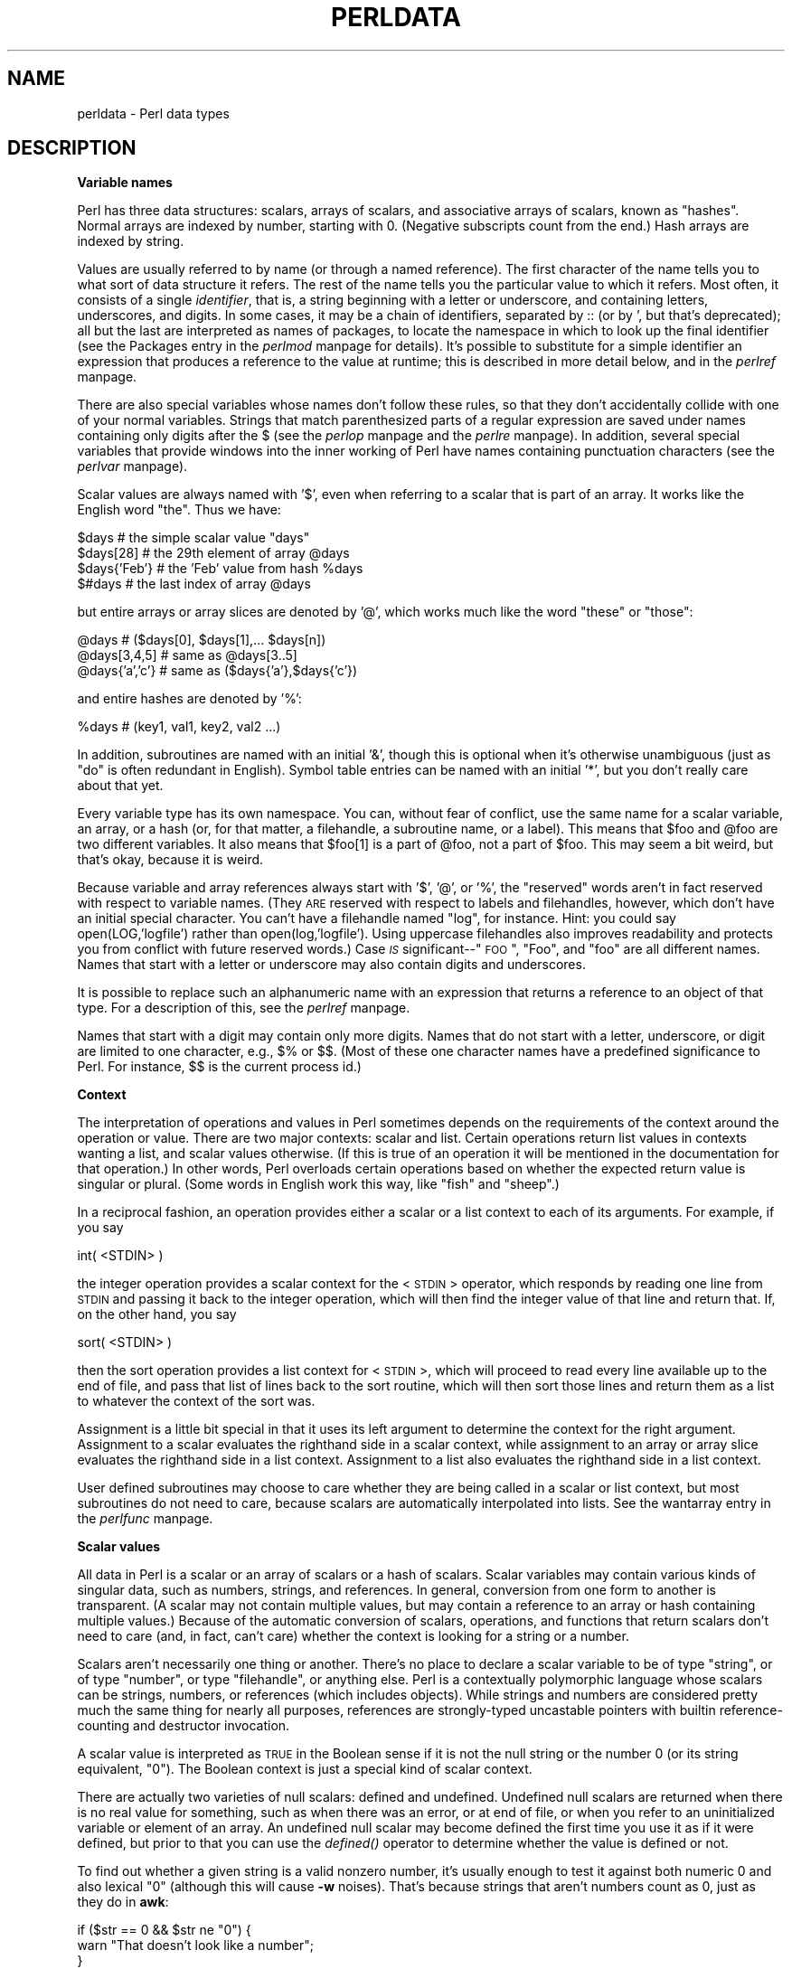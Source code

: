 .rn '' }`
''' $RCSfile$$Revision$$Date$
'''
''' $Log$
'''
.de Sh
.br
.if t .Sp
.ne 5
.PP
\fB\\$1\fR
.PP
..
.de Sp
.if t .sp .5v
.if n .sp
..
.de Ip
.br
.ie \\n(.$>=3 .ne \\$3
.el .ne 3
.IP "\\$1" \\$2
..
.de Vb
.ft CW
.nf
.ne \\$1
..
.de Ve
.ft R

.fi
..
'''
'''
'''     Set up \*(-- to give an unbreakable dash;
'''     string Tr holds user defined translation string.
'''     Bell System Logo is used as a dummy character.
'''
.tr \(*W-|\(bv\*(Tr
.ie n \{\
.ds -- \(*W-
.ds PI pi
.if (\n(.H=4u)&(1m=24u) .ds -- \(*W\h'-12u'\(*W\h'-12u'-\" diablo 10 pitch
.if (\n(.H=4u)&(1m=20u) .ds -- \(*W\h'-12u'\(*W\h'-8u'-\" diablo 12 pitch
.ds L" ""
.ds R" ""
'''   \*(M", \*(S", \*(N" and \*(T" are the equivalent of
'''   \*(L" and \*(R", except that they are used on ".xx" lines,
'''   such as .IP and .SH, which do another additional levels of
'''   double-quote interpretation
.ds M" """
.ds S" """
.ds N" """""
.ds T" """""
.ds L' '
.ds R' '
.ds M' '
.ds S' '
.ds N' '
.ds T' '
'br\}
.el\{\
.ds -- \(em\|
.tr \*(Tr
.ds L" ``
.ds R" ''
.ds M" ``
.ds S" ''
.ds N" ``
.ds T" ''
.ds L' `
.ds R' '
.ds M' `
.ds S' '
.ds N' `
.ds T' '
.ds PI \(*p
'br\}
.\"	If the F register is turned on, we'll generate
.\"	index entries out stderr for the following things:
.\"		TH	Title 
.\"		SH	Header
.\"		Sh	Subsection 
.\"		Ip	Item
.\"		X<>	Xref  (embedded
.\"	Of course, you have to process the output yourself
.\"	in some meaninful fashion.
.if \nF \{
.de IX
.tm Index:\\$1\t\\n%\t"\\$2"
..
.nr % 0
.rr F
.\}
.TH PERLDATA 1 "perl 5.005, patch 53" "14/Jun/98" "Perl Programmers Reference Guide"
.UC
.if n .hy 0
.if n .na
.ds C+ C\v'-.1v'\h'-1p'\s-2+\h'-1p'+\s0\v'.1v'\h'-1p'
.de CQ          \" put $1 in typewriter font
.ft CW
'if n "\c
'if t \\&\\$1\c
'if n \\&\\$1\c
'if n \&"
\\&\\$2 \\$3 \\$4 \\$5 \\$6 \\$7
'.ft R
..
.\" @(#)ms.acc 1.5 88/02/08 SMI; from UCB 4.2
.	\" AM - accent mark definitions
.bd B 3
.	\" fudge factors for nroff and troff
.if n \{\
.	ds #H 0
.	ds #V .8m
.	ds #F .3m
.	ds #[ \f1
.	ds #] \fP
.\}
.if t \{\
.	ds #H ((1u-(\\\\n(.fu%2u))*.13m)
.	ds #V .6m
.	ds #F 0
.	ds #[ \&
.	ds #] \&
.\}
.	\" simple accents for nroff and troff
.if n \{\
.	ds ' \&
.	ds ` \&
.	ds ^ \&
.	ds , \&
.	ds ~ ~
.	ds ? ?
.	ds ! !
.	ds /
.	ds q
.\}
.if t \{\
.	ds ' \\k:\h'-(\\n(.wu*8/10-\*(#H)'\'\h"|\\n:u"
.	ds ` \\k:\h'-(\\n(.wu*8/10-\*(#H)'\`\h'|\\n:u'
.	ds ^ \\k:\h'-(\\n(.wu*10/11-\*(#H)'^\h'|\\n:u'
.	ds , \\k:\h'-(\\n(.wu*8/10)',\h'|\\n:u'
.	ds ~ \\k:\h'-(\\n(.wu-\*(#H-.1m)'~\h'|\\n:u'
.	ds ? \s-2c\h'-\w'c'u*7/10'\u\h'\*(#H'\zi\d\s+2\h'\w'c'u*8/10'
.	ds ! \s-2\(or\s+2\h'-\w'\(or'u'\v'-.8m'.\v'.8m'
.	ds / \\k:\h'-(\\n(.wu*8/10-\*(#H)'\z\(sl\h'|\\n:u'
.	ds q o\h'-\w'o'u*8/10'\s-4\v'.4m'\z\(*i\v'-.4m'\s+4\h'\w'o'u*8/10'
.\}
.	\" troff and (daisy-wheel) nroff accents
.ds : \\k:\h'-(\\n(.wu*8/10-\*(#H+.1m+\*(#F)'\v'-\*(#V'\z.\h'.2m+\*(#F'.\h'|\\n:u'\v'\*(#V'
.ds 8 \h'\*(#H'\(*b\h'-\*(#H'
.ds v \\k:\h'-(\\n(.wu*9/10-\*(#H)'\v'-\*(#V'\*(#[\s-4v\s0\v'\*(#V'\h'|\\n:u'\*(#]
.ds _ \\k:\h'-(\\n(.wu*9/10-\*(#H+(\*(#F*2/3))'\v'-.4m'\z\(hy\v'.4m'\h'|\\n:u'
.ds . \\k:\h'-(\\n(.wu*8/10)'\v'\*(#V*4/10'\z.\v'-\*(#V*4/10'\h'|\\n:u'
.ds 3 \*(#[\v'.2m'\s-2\&3\s0\v'-.2m'\*(#]
.ds o \\k:\h'-(\\n(.wu+\w'\(de'u-\*(#H)/2u'\v'-.3n'\*(#[\z\(de\v'.3n'\h'|\\n:u'\*(#]
.ds d- \h'\*(#H'\(pd\h'-\w'~'u'\v'-.25m'\f2\(hy\fP\v'.25m'\h'-\*(#H'
.ds D- D\\k:\h'-\w'D'u'\v'-.11m'\z\(hy\v'.11m'\h'|\\n:u'
.ds th \*(#[\v'.3m'\s+1I\s-1\v'-.3m'\h'-(\w'I'u*2/3)'\s-1o\s+1\*(#]
.ds Th \*(#[\s+2I\s-2\h'-\w'I'u*3/5'\v'-.3m'o\v'.3m'\*(#]
.ds ae a\h'-(\w'a'u*4/10)'e
.ds Ae A\h'-(\w'A'u*4/10)'E
.ds oe o\h'-(\w'o'u*4/10)'e
.ds Oe O\h'-(\w'O'u*4/10)'E
.	\" corrections for vroff
.if v .ds ~ \\k:\h'-(\\n(.wu*9/10-\*(#H)'\s-2\u~\d\s+2\h'|\\n:u'
.if v .ds ^ \\k:\h'-(\\n(.wu*10/11-\*(#H)'\v'-.4m'^\v'.4m'\h'|\\n:u'
.	\" for low resolution devices (crt and lpr)
.if \n(.H>23 .if \n(.V>19 \
\{\
.	ds : e
.	ds 8 ss
.	ds v \h'-1'\o'\(aa\(ga'
.	ds _ \h'-1'^
.	ds . \h'-1'.
.	ds 3 3
.	ds o a
.	ds d- d\h'-1'\(ga
.	ds D- D\h'-1'\(hy
.	ds th \o'bp'
.	ds Th \o'LP'
.	ds ae ae
.	ds Ae AE
.	ds oe oe
.	ds Oe OE
.\}
.rm #[ #] #H #V #F C
.SH "NAME"
perldata \- Perl data types
.SH "DESCRIPTION"
.Sh "Variable names"
Perl has three data structures: scalars, arrays of scalars, and
associative arrays of scalars, known as \*(L"hashes\*(R".  Normal arrays are
indexed by number, starting with 0.  (Negative subscripts count from
the end.)  Hash arrays are indexed by string.
.PP
Values are usually referred to by name (or through a named reference).
The first character of the name tells you to what sort of data
structure it refers.  The rest of the name tells you the particular
value to which it refers.  Most often, it consists of a single
\fIidentifier\fR, that is, a string beginning with a letter or underscore,
and containing letters, underscores, and digits.  In some cases, it
may be a chain of identifiers, separated by \f(CW::\fR (or by \f(CW'\fR, but
that's deprecated); all but the last are interpreted as names of
packages, to locate the namespace in which to look
up the final identifier (see the \f(CWPackages\fR entry in the \fIperlmod\fR manpage for details).
It's possible to substitute for a simple identifier an expression
that produces a reference to the value at runtime; this is
described in more detail below, and in the \fIperlref\fR manpage.
.PP
There are also special variables whose names don't follow these
rules, so that they don't accidentally collide with one of your
normal variables.  Strings that match parenthesized parts of a
regular expression are saved under names containing only digits after
the \f(CW$\fR (see the \fIperlop\fR manpage and the \fIperlre\fR manpage).  In addition, several special
variables that provide windows into the inner working of Perl have names
containing punctuation characters (see the \fIperlvar\fR manpage).
.PP
Scalar values are always named with \*(L'$\*(R', even when referring to a scalar
that is part of an array.  It works like the English word \*(L"the\*(R".  Thus
we have:
.PP
.Vb 4
\&    $days               # the simple scalar value "days"
\&    $days[28]           # the 29th element of array @days
\&    $days{'Feb'}        # the 'Feb' value from hash %days
\&    $#days              # the last index of array @days
.Ve
but entire arrays or array slices are denoted by \*(L'@\*(R', which works much like
the word \*(L"these\*(R" or \*(L"those":
.PP
.Vb 3
\&    @days               # ($days[0], $days[1],... $days[n])
\&    @days[3,4,5]        # same as @days[3..5]
\&    @days{'a','c'}      # same as ($days{'a'},$days{'c'})
.Ve
and entire hashes are denoted by \*(L'%':
.PP
.Vb 1
\&    %days               # (key1, val1, key2, val2 ...)
.Ve
In addition, subroutines are named with an initial \*(L'&\*(R', though this is
optional when it's otherwise unambiguous (just as \*(L"do\*(R" is often
redundant in English).  Symbol table entries can be named with an
initial \*(L'*\*(R', but you don't really care about that yet.
.PP
Every variable type has its own namespace.  You can, without fear of
conflict, use the same name for a scalar variable, an array, or a hash
(or, for that matter, a filehandle, a subroutine name, or a label).
This means that \f(CW$foo\fR and \f(CW@foo\fR are two different variables.  It also
means that \f(CW$foo[1]\fR is a part of \f(CW@foo\fR, not a part of \f(CW$foo\fR.  This may
seem a bit weird, but that's okay, because it is weird.
.PP
Because variable and array references always start with \*(L'$\*(R', \*(L'@\*(R', or \*(L'%\*(R',
the \*(L"reserved\*(R" words aren't in fact reserved with respect to variable
names.  (They \s-1ARE\s0 reserved with respect to labels and filehandles,
however, which don't have an initial special character.  You can't have
a filehandle named \*(L"log\*(R", for instance.  Hint: you could say
\f(CWopen(LOG,'logfile')\fR rather than \f(CWopen(log,'logfile')\fR.  Using uppercase
filehandles also improves readability and protects you from conflict
with future reserved words.)  Case \fI\s-1IS\s0\fR significant\*(--"\s-1FOO\s0\*(R", \*(L"Foo\*(R", and
\*(L"foo\*(R" are all different names.  Names that start with a letter or
underscore may also contain digits and underscores.
.PP
It is possible to replace such an alphanumeric name with an expression
that returns a reference to an object of that type.  For a description
of this, see the \fIperlref\fR manpage.
.PP
Names that start with a digit may contain only more digits.  Names
that do not start with a letter, underscore, or digit are limited to
one character, e.g.,  \f(CW$%\fR or \f(CW$$\fR.  (Most of these one character names
have a predefined significance to Perl.  For instance, \f(CW$$\fR is the
current process id.)
.Sh "Context"
The interpretation of operations and values in Perl sometimes depends
on the requirements of the context around the operation or value.
There are two major contexts: scalar and list.  Certain operations
return list values in contexts wanting a list, and scalar values
otherwise.  (If this is true of an operation it will be mentioned in
the documentation for that operation.)  In other words, Perl overloads
certain operations based on whether the expected return value is
singular or plural.  (Some words in English work this way, like \*(L"fish\*(R"
and \*(L"sheep\*(R".)
.PP
In a reciprocal fashion, an operation provides either a scalar or a
list context to each of its arguments.  For example, if you say
.PP
.Vb 1
\&    int( <STDIN> )
.Ve
the integer operation provides a scalar context for the <\s-1STDIN\s0>
operator, which responds by reading one line from \s-1STDIN\s0 and passing it
back to the integer operation, which will then find the integer value
of that line and return that.  If, on the other hand, you say
.PP
.Vb 1
\&    sort( <STDIN> )
.Ve
then the sort operation provides a list context for <\s-1STDIN\s0>, which
will proceed to read every line available up to the end of file, and
pass that list of lines back to the sort routine, which will then
sort those lines and return them as a list to whatever the context
of the sort was.
.PP
Assignment is a little bit special in that it uses its left argument to
determine the context for the right argument.  Assignment to a scalar
evaluates the righthand side in a scalar context, while assignment to
an array or array slice evaluates the righthand side in a list
context.  Assignment to a list also evaluates the righthand side in a
list context.
.PP
User defined subroutines may choose to care whether they are being
called in a scalar or list context, but most subroutines do not
need to care, because scalars are automatically interpolated into
lists.  See the \f(CWwantarray\fR entry in the \fIperlfunc\fR manpage.
.Sh "Scalar values"
All data in Perl is a scalar or an array of scalars or a hash of scalars.
Scalar variables may contain various kinds of singular data, such as
numbers, strings, and references.  In general, conversion from one form to
another is transparent.  (A scalar may not contain multiple values, but
may contain a reference to an array or hash containing multiple values.)
Because of the automatic conversion of scalars, operations, and functions
that return scalars don't need to care (and, in fact, can't care) whether
the context is looking for a string or a number.
.PP
Scalars aren't necessarily one thing or another.  There's no place to
declare a scalar variable to be of type \*(L"string\*(R", or of type \*(L"number\*(R", or
type \*(L"filehandle\*(R", or anything else.  Perl is a contextually polymorphic
language whose scalars can be strings, numbers, or references (which
includes objects).  While strings and numbers are considered pretty
much the same thing for nearly all purposes, references are strongly-typed
uncastable pointers with builtin reference-counting and destructor
invocation.
.PP
A scalar value is interpreted as \s-1TRUE\s0 in the Boolean sense if it is not
the null string or the number 0 (or its string equivalent, \*(L"0").  The
Boolean context is just a special kind of scalar context.
.PP
There are actually two varieties of null scalars: defined and
undefined.  Undefined null scalars are returned when there is no real
value for something, such as when there was an error, or at end of
file, or when you refer to an uninitialized variable or element of an
array.  An undefined null scalar may become defined the first time you
use it as if it were defined, but prior to that you can use the
\fIdefined()\fR operator to determine whether the value is defined or not.
.PP
To find out whether a given string is a valid nonzero number, it's usually
enough to test it against both numeric 0 and also lexical \*(L"0\*(R" (although
this will cause \fB\-w\fR noises).  That's because strings that aren't
numbers count as 0, just as they do in \fBawk\fR:
.PP
.Vb 3
\&    if ($str == 0 && $str ne "0")  {
\&        warn "That doesn't look like a number";
\&    }
.Ve
That's usually preferable because otherwise you won't treat \s-1IEEE\s0 notations
like \f(CWNaN\fR or \f(CWInfinity\fR properly.  At other times you might prefer to
use the \s-1POSIX::\s0strtod function or a regular expression to check whether
data is numeric.  See the \fIperlre\fR manpage for details on regular expressions.
.PP
.Vb 8
\&    warn "has nondigits"        if     /\eD/;
\&    warn "not a natural number" unless /^\ed+$/;             # rejects -3
\&    warn "not an integer"       unless /^-?\ed+$/;           # rejects +3
\&    warn "not an integer"       unless /^[+-]?\ed+$/;
\&    warn "not a decimal number" unless /^-?\ed+\e.?\ed*$/;     # rejects .2
\&    warn "not a decimal number" unless /^-?(?:\ed+(?:\e.\ed*)?|\e.\ed+)$/;
\&    warn "not a C float"
\&        unless /^([+-]?)(?=\ed|\e.\ed)\ed*(\e.\ed*)?([Ee]([+-]?\ed+))?$/;
.Ve
The length of an array is a scalar value.  You may find the length of
array \f(CW@days\fR by evaluating \f(CW$#days\fR, as in \fBcsh\fR.  (Actually, it's not
the length of the array, it's the subscript of the last element, because
there is (ordinarily) a 0th element.)  Assigning to \f(CW$#days\fR changes the
length of the array.  Shortening an array by this method destroys
intervening values.  Lengthening an array that was previously shortened
\fI\s-1NO\s0 \s-1LONGER\s0\fR recovers the values that were in those elements.  (It used to
in Perl 4, but we had to break this to make sure destructors were
called when expected.)  You can also gain some miniscule measure of efficiency by
pre-extending an array that is going to get big.  (You can also extend
an array by assigning to an element that is off the end of the array.)
You can truncate an array down to nothing by assigning the null list ()
to it.  The following are equivalent:
.PP
.Vb 2
\&    @whatever = ();
\&    $#whatever = -1;
.Ve
If you evaluate a named array in a scalar context, it returns the length of
the array.  (Note that this is not true of lists, which return the
last value, like the C comma operator, nor of built-in functions, which return
whatever they feel like returning.)  The following is always true:
.PP
.Vb 1
\&    scalar(@whatever) == $#whatever - $[ + 1;
.Ve
Version 5 of Perl changed the semantics of \f(CW$[\fR: files that don't set
the value of \f(CW$[\fR no longer need to worry about whether another
file changed its value.  (In other words, use of \f(CW$[\fR is deprecated.)
So in general you can assume that
.PP
.Vb 1
\&    scalar(@whatever) == $#whatever + 1;
.Ve
Some programmers choose to use an explicit conversion so nothing's
left to doubt:
.PP
.Vb 1
\&    $element_count = scalar(@whatever);
.Ve
If you evaluate a hash in a scalar context, it returns a value that is
true if and only if the hash contains any key/value pairs.  (If there
are any key/value pairs, the value returned is a string consisting of
the number of used buckets and the number of allocated buckets, separated
by a slash.  This is pretty much useful only to find out whether Perl's
(compiled in) hashing algorithm is performing poorly on your data set.
For example, you stick 10,000 things in a hash, but evaluating \f(CW%HASH\fR in
scalar context reveals \*(L"1/16\*(R", which means only one out of sixteen buckets
has been touched, and presumably contains all 10,000 of your items.  This
isn't supposed to happen.)
.PP
You can preallocate space for a hash by assigning to the \fIkeys()\fR function.
This rounds up the allocated bucked to the next power of two:
.PP
.Vb 1
\&    keys(%users) = 1000;                # allocate 1024 buckets
.Ve
.Sh "Scalar value constructors"
Numeric literals are specified in any of the customary floating point or
integer formats:
.PP
.Vb 6
\&    12345
\&    12345.67
\&    .23E-10
\&    0xffff              # hex
\&    0377                # octal
\&    4_294_967_296       # underline for legibility
.Ve
String literals are usually delimited by either single or double
quotes.  They work much like shell quotes: double-quoted string
literals are subject to backslash and variable substitution;
single-quoted strings are not (except for \*(L"\f(CW\e'\fR\*(R" and \*(L"\f(CW\e\e\fR").
The usual Unix backslash rules apply for making characters such as
newline, tab, etc., as well as some more exotic forms.  See
the section on \fIQuote and Quotelike Operators\fR in the \fIperlop\fR manpage for a list.
.PP
Octal or hex representations in string literals (e.g. \*(L'0xffff') are not
automatically converted to their integer representation.  The \fIhex()\fR and
\fIoct()\fR functions make these conversions for you.  See the \f(CWhex\fR entry in the \fIperlfunc\fR manpage and
the \f(CWoct\fR entry in the \fIperlfunc\fR manpage for more details.
.PP
You can also embed newlines directly in your strings, i.e., they can end
on a different line than they begin.  This is nice, but if you forget
your trailing quote, the error will not be reported until Perl finds
another line containing the quote character, which may be much further
on in the script.  Variable substitution inside strings is limited to
scalar variables, arrays, and array slices.  (In other words,
names beginning with $ or @, followed by an optional bracketed
expression as a subscript.)  The following code segment prints out \*(L"The
price is $\&100.\*(R"
.PP
.Vb 2
\&    $Price = '$100';    # not interpreted
\&    print "The price is $Price.\en";     # interpreted
.Ve
As in some shells, you can put curly brackets around the name to
delimit it from following alphanumerics.  In fact, an identifier
within such curlies is forced to be a string, as is any single
identifier within a hash subscript.  Our earlier example,
.PP
.Vb 1
\&    $days{'Feb'}
.Ve
can be written as
.PP
.Vb 1
\&    $days{Feb}
.Ve
and the quotes will be assumed automatically.  But anything more complicated
in the subscript will be interpreted as an expression.
.PP
Note that a
single-quoted string must be separated from a preceding word by a
space, because single quote is a valid (though deprecated) character in
a variable name (see the \f(CWPackages\fR entry in the \fIperlmod\fR manpage).
.PP
Three special literals are _\|_FILE_\|_, _\|_LINE_\|_, and _\|_PACKAGE_\|_, which
represent the current filename, line number, and package name at that
point in your program.  They may be used only as separate tokens; they
will not be interpolated into strings.  If there is no current package
(due to an empty \f(CWpackage;\fR directive), _\|_PACKAGE_\|_ is the undefined value.
.PP
The tokens _\|_END_\|_ and _\|_DATA_\|_ may be used to indicate the logical end
of the script before the actual end of file.  Any following text is
ignored, but may be read via a \s-1DATA\s0 filehandle: main::\s-1DATA\s0 for _\|_END_\|_,
or \s-1PACKNAME::DATA\s0 (where \s-1PACKNAME\s0 is the current package) for _\|_DATA_\|_.
The two control characters ^D and ^Z are synonyms for _\|_END_\|_ (or
_\|_DATA_\|_ in a module).  See the \fISelfLoader\fR manpage for more description of
_\|_DATA_\|_, and an example of its use.  Note that you cannot read from the
\s-1DATA\s0 filehandle in a \s-1BEGIN\s0 block: the \s-1BEGIN\s0 block is executed as soon as
it is seen (during compilation), at which point the corresponding
_\|_DATA_\|_ (or _\|_END_\|_) token has not yet been seen.
.PP
A word that has no other interpretation in the grammar will
be treated as if it were a quoted string.  These are known as
\*(L"barewords\*(R".  As with filehandles and labels, a bareword that consists
entirely of lowercase letters risks conflict with future reserved
words, and if you use the \fB\-w\fR switch, Perl will warn you about any
such words.  Some people may wish to outlaw barewords entirely.  If you
say
.PP
.Vb 1
\&    use strict 'subs';
.Ve
then any bareword that would \s-1NOT\s0 be interpreted as a subroutine call
produces a compile-time error instead.  The restriction lasts to the
end of the enclosing block.  An inner block may countermand this
by saying \f(CWno strict 'subs'\fR.
.PP
Array variables are interpolated into double-quoted strings by joining all
the elements of the array with the delimiter specified in the \f(CW$"\fR
variable (\f(CW$LIST_SEPARATOR\fR in English), space by default.  The following
are equivalent:
.PP
.Vb 2
\&    $temp = join($",@ARGV);
\&    system "echo $temp";
.Ve
.Vb 1
\&    system "echo @ARGV";
.Ve
Within search patterns (which also undergo double-quotish substitution)
there is a bad ambiguity:  Is \f(CW/$foo[bar]/\fR to be interpreted as
\f(CW/${foo}[bar]/\fR (where \f(CW[bar]\fR is a character class for the regular
expression) or as \f(CW/${foo[bar]}/\fR (where \f(CW[bar]\fR is the subscript to array
\f(CW@foo\fR)?  If \f(CW@foo\fR doesn't otherwise exist, then it's obviously a
character class.  If \f(CW@foo\fR exists, Perl takes a good guess about \f(CW[bar]\fR,
and is almost always right.  If it does guess wrong, or if you're just
plain paranoid, you can force the correct interpretation with curly
brackets as above.
.PP
A line-oriented form of quoting is based on the shell \*(L"here-doc\*(R"
syntax.  Following a \f(CW<<\fR you specify a string to terminate
the quoted material, and all lines following the current line down to
the terminating string are the value of the item.  The terminating
string may be either an identifier (a word), or some quoted text.  If
quoted, the type of quotes you use determines the treatment of the
text, just as in regular quoting.  An unquoted identifier works like
double quotes.  There must be no space between the \f(CW<<\fR and
the identifier.  (If you put a space it will be treated as a null
identifier, which is valid, and matches the first empty line.)  The
terminating string must appear by itself (unquoted and with no
surrounding whitespace) on the terminating line.
.PP
.Vb 3
\&        print <<EOF;
\&    The price is $Price.
\&    EOF
.Ve
.Vb 3
\&        print <<"EOF";  # same as above
\&    The price is $Price.
\&    EOF
.Ve
.Vb 4
\&        print <<`EOC`;  # execute commands
\&    echo hi there
\&    echo lo there
\&    EOC
.Ve
.Vb 5
\&        print <<"foo", <<"bar"; # you can stack them
\&    I said foo.
\&    foo
\&    I said bar.
\&    bar
.Ve
.Vb 6
\&        myfunc(<<"THIS", 23, <<'THAT');
\&    Here's a line
\&    or two.
\&    THIS
\&    and here's another.
\&    THAT
.Ve
Just don't forget that you have to put a semicolon on the end
to finish the statement, as Perl doesn't know you're not going to
try to do this:
.PP
.Vb 4
\&        print <<ABC
\&    179231
\&    ABC
\&        + 20;
.Ve
.Sh "List value constructors"
List values are denoted by separating individual values by commas
(and enclosing the list in parentheses where precedence requires it):
.PP
.Vb 1
\&    (LIST)
.Ve
In a context not requiring a list value, the value of the list
literal is the value of the final element, as with the C comma operator.
For example,
.PP
.Vb 1
\&    @foo = ('cc', '-E', $bar);
.Ve
assigns the entire list value to array foo, but
.PP
.Vb 1
\&    $foo = ('cc', '-E', $bar);
.Ve
assigns the value of variable bar to variable foo.  Note that the value
of an actual array in a scalar context is the length of the array; the
following assigns the value 3 to \f(CW$foo:\fR
.PP
.Vb 2
\&    @foo = ('cc', '-E', $bar);
\&    $foo = @foo;                # $foo gets 3
.Ve
You may have an optional comma before the closing parenthesis of a
list literal, so that you can say:
.PP
.Vb 5
\&    @foo = (
\&        1,
\&        2,
\&        3,
\&    );
.Ve
LISTs do automatic interpolation of sublists.  That is, when a \s-1LIST\s0 is
evaluated, each element of the list is evaluated in a list context, and
the resulting list value is interpolated into \s-1LIST\s0 just as if each
individual element were a member of \s-1LIST\s0.  Thus arrays and hashes lose their
identity in a \s-1LIST\s0\*(--the list
.PP
.Vb 1
\&    (@foo,@bar,&SomeSub,%glarch)
.Ve
contains all the elements of \f(CW@foo\fR followed by all the elements of \f(CW@bar\fR,
followed by all the elements returned by the subroutine named SomeSub 
called in a list context, followed by the key/value pairs of \f(CW%glarch\fR.
To make a list reference that does \fI\s-1NOT\s0\fR interpolate, see the \fIperlref\fR manpage.
.PP
The null list is represented by ().  Interpolating it in a list
has no effect.  Thus ((),(),()) is equivalent to ().  Similarly,
interpolating an array with no elements is the same as if no
array had been interpolated at that point.
.PP
A list value may also be subscripted like a normal array.  You must
put the list in parentheses to avoid ambiguity.  For example:
.PP
.Vb 2
\&    # Stat returns list value.
\&    $time = (stat($file))[8];
.Ve
.Vb 2
\&    # SYNTAX ERROR HERE.
\&    $time = stat($file)[8];  # OOPS, FORGOT PARENTHESES
.Ve
.Vb 2
\&    # Find a hex digit.
\&    $hexdigit = ('a','b','c','d','e','f')[$digit-10];
.Ve
.Vb 2
\&    # A "reverse comma operator".
\&    return (pop(@foo),pop(@foo))[0];
.Ve
You may assign to \f(CWundef\fR in a list.  This is useful for throwing
away some of the return values of a function:
.PP
.Vb 1
\&    ($dev, $ino, undef, undef, $uid, $gid) = stat($file);
.Ve
Lists may be assigned to if and only if each element of the list
is legal to assign to:
.PP
.Vb 1
\&    ($a, $b, $c) = (1, 2, 3);
.Ve
.Vb 1
\&    ($map{'red'}, $map{'blue'}, $map{'green'}) = (0x00f, 0x0f0, 0xf00);
.Ve
Array assignment in a scalar context returns the number of elements
produced by the expression on the right side of the assignment:
.PP
.Vb 2
\&    $x = (($foo,$bar) = (3,2,1));       # set $x to 3, not 2
\&    $x = (($foo,$bar) = f());           # set $x to f()'s return count
.Ve
This is very handy when you want to do a list assignment in a Boolean
context, because most list functions return a null list when finished,
which when assigned produces a 0, which is interpreted as \s-1FALSE\s0.
.PP
The final element may be an array or a hash:
.PP
.Vb 2
\&    ($a, $b, @rest) = split;
\&    my($a, $b, %rest) = @_;
.Ve
You can actually put an array or hash anywhere in the list, but the first one
in the list will soak up all the values, and anything after it will get
a null value.  This may be useful in a \fIlocal()\fR or \fImy()\fR.
.PP
A hash literal contains pairs of values to be interpreted
as a key and a value:
.PP
.Vb 2
\&    # same as map assignment above
\&    %map = ('red',0x00f,'blue',0x0f0,'green',0xf00);
.Ve
While literal lists and named arrays are usually interchangeable, that's
not the case for hashes.  Just because you can subscript a list value like
a normal array does not mean that you can subscript a list value as a
hash.  Likewise, hashes included as parts of other lists (including
parameters lists and return lists from functions) always flatten out into
key/value pairs.  That's why it's good to use references sometimes.
.PP
It is often more readable to use the \f(CW=>\fR operator between key/value
pairs.  The \f(CW=>\fR operator is mostly just a more visually distinctive
synonym for a comma, but it also arranges for its left-hand operand to be
interpreted as a string\*(--if it's a bareword that would be a legal identifier.
This makes it nice for initializing hashes:
.PP
.Vb 5
\&    %map = (
\&                 red   => 0x00f,
\&                 blue  => 0x0f0,
\&                 green => 0xf00,
\&   );
.Ve
or for initializing hash references to be used as records:
.PP
.Vb 5
\&    $rec = {
\&                witch => 'Mable the Merciless',
\&                cat   => 'Fluffy the Ferocious',
\&                date  => '10/31/1776',
\&    };
.Ve
or for using call-by-named-parameter to complicated functions:
.PP
.Vb 7
\&   $field = $query->radio_group(
\&               name      => 'group_name',
\&               values    => ['eenie','meenie','minie'],
\&               default   => 'meenie',
\&               linebreak => 'true',
\&               labels    => \e%labels
\&   );
.Ve
Note that just because a hash is initialized in that order doesn't
mean that it comes out in that order.  See the \f(CWsort\fR entry in the \fIperlfunc\fR manpage for examples
of how to arrange for an output ordering.
.Sh "Typeglobs and Filehandles"
Perl uses an internal type called a \fItypeglob\fR to hold an entire
symbol table entry.  The type prefix of a typeglob is a \f(CW*\fR, because
it represents all types.  This used to be the preferred way to
pass arrays and hashes by reference into a function, but now that
we have real references, this is seldom needed.  
.PP
The main use of typeglobs in modern Perl is create symbol table aliases.
This assignment:
.PP
.Vb 1
\&    *this = *that;
.Ve
makes \f(CW$this\fR an alias for \f(CW$that\fR, \f(CW@this\fR an alias for \f(CW@that\fR, \f(CW%this\fR an alias
for \f(CW%that\fR, &this an alias for &that, etc.  Much safer is to use a reference.
This:
.PP
.Vb 1
\&    local *Here::blue = \e$There::green;
.Ve
temporarily makes \f(CW$Here::blue\fR an alias for \f(CW$There::green\fR, but doesn't
make \f(CW@Here::blue\fR an alias for \f(CW@There::green\fR, or \f(CW%Here::blue\fR an alias for
\f(CW%There::green\fR, etc.  See the section on \fISymbol Tables\fR in the \fIperlmod\fR manpage for more examples
of this.  Strange though this may seem, this is the basis for the whole
module import/export system.
.PP
Another use for typeglobs is to to pass filehandles into a function or
to create new filehandles.  If you need to use a typeglob to save away
a filehandle, do it this way:
.PP
.Vb 1
\&    $fh = *STDOUT;
.Ve
or perhaps as a real reference, like this:
.PP
.Vb 1
\&    $fh = \e*STDOUT;
.Ve
See the \fIperlsub\fR manpage for examples of using these as indirect filehandles
in functions.
.PP
Typeglobs are also a way to create a local filehandle using the \fIlocal()\fR
operator.  These last until their block is exited, but may be passed back.
For example:
.PP
.Vb 7
\&    sub newopen {
\&        my $path = shift;
\&        local *FH;  # not my!
\&        open   (FH, $path)          or  return undef;
\&        return *FH;
\&    }
\&    $fh = newopen('/etc/passwd');
.Ve
Now that we have the *foo{\s-1THING\s0} notation, typeglobs aren't used as much
for filehandle manipulations, although they're still needed to pass brand
new file and directory handles into or out of functions. That's because
*\s-1HANDLE\s0{\s-1IO\s0} only works if \s-1HANDLE\s0 has already been used as a handle.
In other words, *\s-1FH\s0 can be used to create new symbol table entries,
but *foo{\s-1THING\s0} cannot.
.PP
Another way to create anonymous filehandles is with the \s-1IO::\s0Handle
module and its ilk.  These modules have the advantage of not hiding
different types of the same name during the \fIlocal()\fR.  See the bottom of
the \f(CWopen()\fR entry in the \fIperlfunc\fR manpage for an example.
.PP
See the \fIperlref\fR manpage, the \fIperlsub\fR manpage, and the section on \fISymbol Tables\fR in the \fIperlmod\fR manpage for more
discussion on typeglobs and the *foo{\s-1THING\s0} syntax.

.rn }` ''
.IX Title "PERLDATA 1"
.IX Name "perldata - Perl data types"

.IX Header "NAME"

.IX Header "DESCRIPTION"

.IX Subsection "Variable names"

.IX Subsection "Context"

.IX Subsection "Scalar values"

.IX Subsection "Scalar value constructors"

.IX Subsection "List value constructors"

.IX Subsection "Typeglobs and Filehandles"

